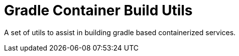 = Gradle Container Build Utils

A set of utils to assist in building gradle based containerized services.
